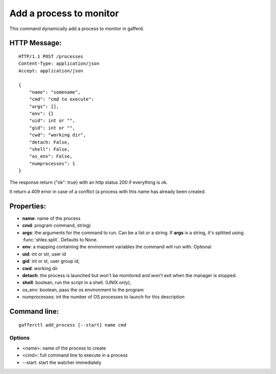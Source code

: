 .. _add_process:


Add a process to monitor
========================

This command dynamically add a process to monitor in gafferd.


HTTP Message:
-------------

::

    HTTP/1.1 POST /processes
    Content-Type: application/json
    Accept: application/json

    {
        "name": "somename",
        "cmd": "cmd to execute":
        "args": [],
        "env": {}
        "uid": int or "",
        "gid": int or "",
        "cwd": "working dir",
        "detach: False,
        "shell": False,
        "os_env": False,
        "numprocesses": 1
    }

The response return {"ok": true} with an http status 200 if
everything is ok.

It return a 409 error in case of a conflict (a process with
this name has already been created.

Properties:
-----------

- **name**: name of the process
- **cmd**: program command, string)
- **args**: the arguments for the command to run. Can be a list or
  a string. If **args** is  a string, it's splitted using
  :func:`shlex.split`. Defaults to None.
- **env**: a mapping containing the environment variables the command
  will run with. Optional
- **uid**: int or str, user id
- **gid**: int or st, user group id,
- **cwd**: working dir
- **detach**: the process is launched but won't be monitored and
  won't exit when the manager is stopped.
- **shell**: boolean, run the script in a shell. (UNIX
  only),
- os_env: boolean, pass the os environment to the program
- numprocesses: int the number of OS processes to launch for
  this description


Command line:
-------------

::

    gafferctl add_process [--start] name cmd

Options
+++++++

- <name>: name of the process to create
- <cmd>: full command line to execute in a process
- --start: start the watcher immediately
